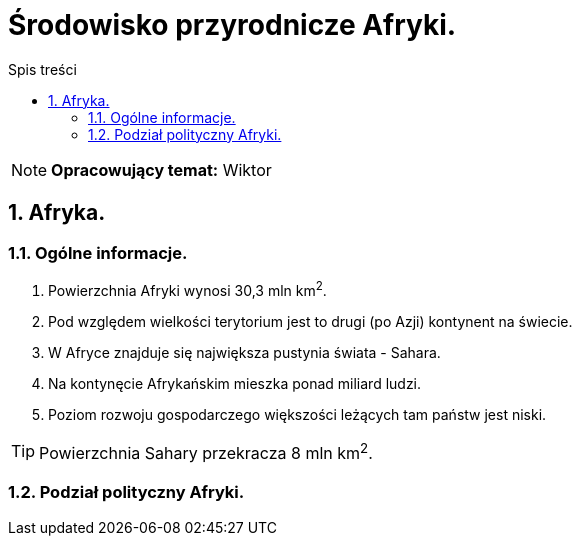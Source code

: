= Środowisko przyrodnicze Afryki.
:toc:
:toc-title: Spis treści
:sectnums:
:icons: font
:imagesdir: obrazki
ifdef::env-github[]
:tip-caption: :bulb:
:note-caption: :information_source:
:important-caption: :heavy_exclamation_mark:
:caution-caption: :fire:
:warning-caption: :warning:
endif::[]

NOTE: *Opracowujący temat:* Wiktor

== Afryka.

=== Ogólne informacje.

. Powierzchnia Afryki wynosi 30,3 mln km^2^.
. Pod względem wielkości terytorium jest to drugi (po Azji) kontynent na świecie.
. W Afryce znajduje się największa pustynia świata - Sahara.
. Na kontynęcie Afrykańskim mieszka ponad miliard ludzi.
. Poziom rozwoju gospodarczego większości leżących tam państw jest niski.

TIP: Powierzchnia Sahary przekracza 8 mln km^2^.

=== Podział polityczny Afryki.
